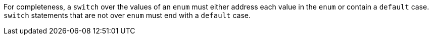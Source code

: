 For completeness, a `+switch+` over the values of an `+enum+` must either address each value in the `+enum+` or contain a `+default+` case. `+switch+` statements that are not over `+enum+` must end with a `+default+` case.
